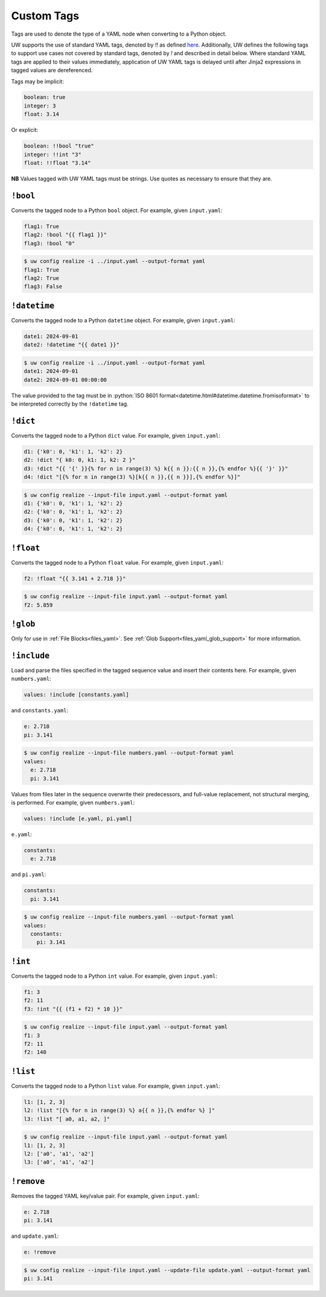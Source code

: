 .. _custom_yaml_tags:

Custom Tags
===========

Tags are used to denote the type of a YAML node when converting to a Python object.

UW supports the use of standard YAML tags, denoted by `!!` as defined `here <http://yaml.org/type/index.html>`_. Additionally, UW defines the following tags to support use cases not covered by standard tags, denoted by `!` and described in detail below. Where standard YAML tags are applied to their values immediately, application of UW YAML tags is delayed until after Jinja2 expressions in tagged values are dereferenced.

Tags may be implicit:

.. code-block:: yaml

   boolean: true
   integer: 3
   float: 3.14

Or explicit:

.. code-block:: yaml

   boolean: !!bool "true"
   integer: !!int "3"
   float: !!float "3.14"

**NB** Values tagged with UW YAML tags must be strings. Use quotes as necessary to ensure that they are.

``!bool``
^^^^^^^^^

Converts the tagged node to a Python ``bool`` object. For example, given ``input.yaml``:

.. code-block:: yaml

   flag1: True
   flag2: !bool "{{ flag1 }}"
   flag3: !bool "0"

.. code-block:: text

   $ uw config realize -i ../input.yaml --output-format yaml
   flag1: True
   flag2: True
   flag3: False


``!datetime``
^^^^^^^^^^^^^

Converts the tagged node to a Python ``datetime`` object. For example, given ``input.yaml``:

.. code-block:: yaml

   date1: 2024-09-01
   date2: !datetime "{{ date1 }}"

.. code-block:: text

   $ uw config realize -i ../input.yaml --output-format yaml
   date1: 2024-09-01
   date2: 2024-09-01 00:00:00

The value provided to the tag must be in :python:`ISO 8601 format<datetime.html#datetime.datetime.fromisoformat>` to be interpreted correctly by the ``!datetime`` tag.

``!dict``
^^^^^^^^^

Converts the tagged node to a Python ``dict`` value. For example, given ``input.yaml``:

.. code-block:: yaml

   d1: {'k0': 0, 'k1': 1, 'k2': 2}
   d2: !dict "{ k0: 0, k1: 1, k2: 2 }"
   d3: !dict "{{ '{' }}{% for n in range(3) %} k{{ n }}:{{ n }},{% endfor %}{{ '}' }}"
   d4: !dict "[{% for n in range(3) %}[k{{ n }},{{ n }}],{% endfor %}]"

.. code-block:: text

   $ uw config realize --input-file input.yaml --output-format yaml
   d1: {'k0': 0, 'k1': 1, 'k2': 2}
   d2: {'k0': 0, 'k1': 1, 'k2': 2}
   d3: {'k0': 0, 'k1': 1, 'k2': 2}
   d4: {'k0': 0, 'k1': 1, 'k2': 2}

``!float``
^^^^^^^^^^

Converts the tagged node to a Python ``float`` value. For example, given ``input.yaml``:

.. code-block:: yaml

   f2: !float "{{ 3.141 + 2.718 }}"

.. code-block:: text

   $ uw config realize --input-file input.yaml --output-format yaml
   f2: 5.859

``!glob``
^^^^^^^^^

Only for use in :ref:`File Blocks<files_yaml>`. See :ref:`Glob Support<files_yaml_glob_support>` for more information.

``!include``
^^^^^^^^^^^^

Load and parse the files specified in the tagged sequence value and insert their contents here. For example, given ``numbers.yaml``:

.. code-block:: yaml

   values: !include [constants.yaml]

and ``constants.yaml``:

.. code-block:: yaml

   e: 2.718
   pi: 3.141

.. code-block:: text

   $ uw config realize --input-file numbers.yaml --output-format yaml
   values:
     e: 2.718
     pi: 3.141

Values from files later in the sequence overwrite their predecessors, and full-value replacement, not structural merging, is performed. For example, given ``numbers.yaml``:

.. code-block:: yaml

   values: !include [e.yaml, pi.yaml]

``e.yaml``:

.. code-block:: yaml

   constants:
     e: 2.718

and ``pi.yaml``:

.. code-block:: yaml

   constants:
     pi: 3.141

.. code-block:: text

   $ uw config realize --input-file numbers.yaml --output-format yaml
   values:
     constants:
       pi: 3.141

``!int``
^^^^^^^^

Converts the tagged node to a Python ``int`` value. For example, given ``input.yaml``:

.. code-block:: yaml

   f1: 3
   f2: 11
   f3: !int "{{ (f1 + f2) * 10 }}"

.. code-block:: text

   $ uw config realize --input-file input.yaml --output-format yaml
   f1: 3
   f2: 11
   f2: 140

``!list``
^^^^^^^^^

Converts the tagged node to a Python ``list`` value. For example, given ``input.yaml``:

.. code-block:: yaml

   l1: [1, 2, 3]
   l2: !list "[{% for n in range(3) %} a{{ n }},{% endfor %} ]"
   l3: !list "[ a0, a1, a2, ]"

.. code-block:: text

   $ uw config realize --input-file input.yaml --output-format yaml
   l1: [1, 2, 3]
   l2: ['a0', 'a1', 'a2']
   l3: ['a0', 'a1', 'a2']

``!remove``
^^^^^^^^^^^

Removes the tagged YAML key/value pair. For example, given ``input.yaml``:

.. code-block:: yaml

   e: 2.718
   pi: 3.141

and ``update.yaml``:

.. code-block:: yaml

   e: !remove

.. code-block:: text

   $ uw config realize --input-file input.yaml --update-file update.yaml --output-format yaml
   pi: 3.141
